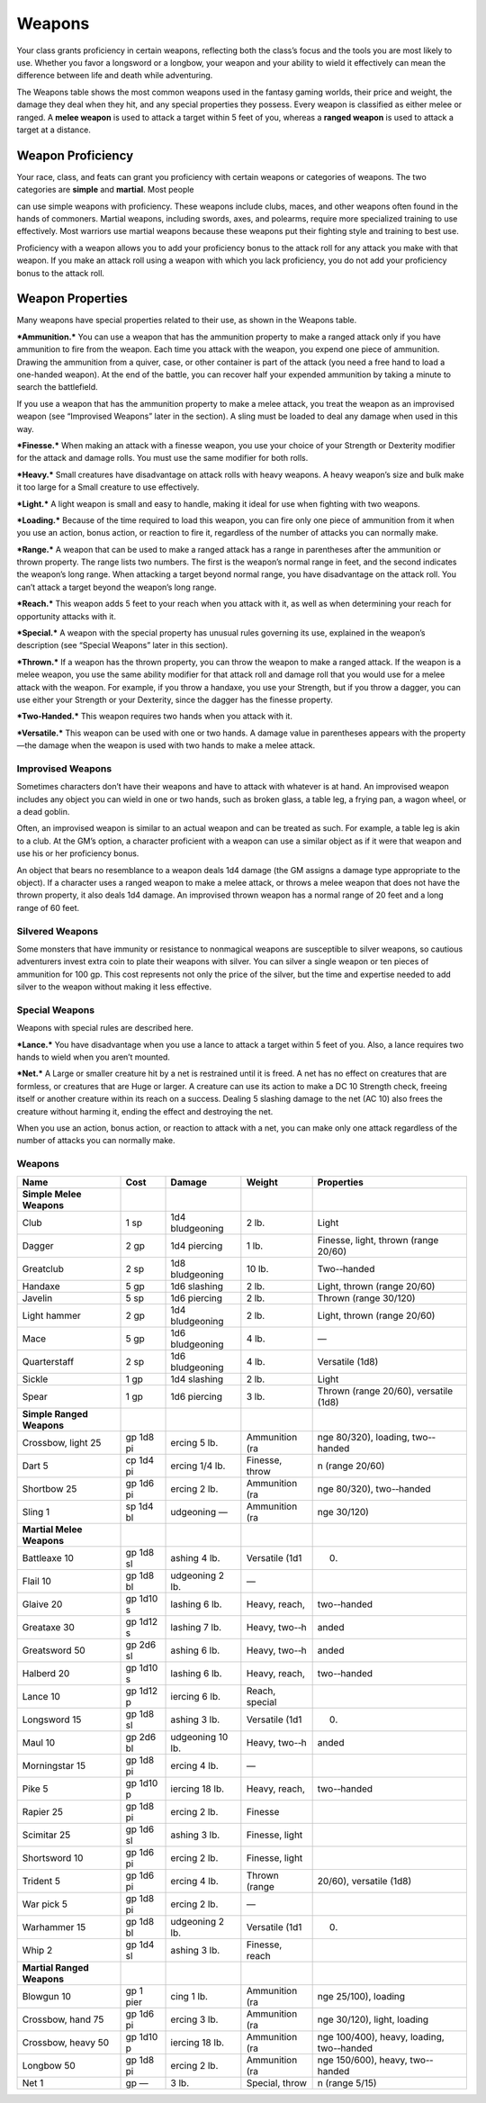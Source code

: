 Weapons
-------

Your class grants proficiency in certain weapons, reflecting both the
class’s focus and the tools you are most likely to use. Whether you
favor a longsword or a longbow, your weapon and your ability to wield it
effectively can mean the difference between life and death while
adventuring.

The Weapons table shows the most common weapons used in the fantasy
gaming worlds, their price and weight, the damage they deal when they
hit, and any special properties they possess. Every weapon is classified
as either melee or ranged. A **melee weapon** is used to attack a target
within 5 feet of you, whereas a **ranged weapon** is used to attack a
target at a distance.

Weapon Proficiency
~~~~~~~~~~~~~~~~~~

Your race, class, and feats can grant you proficiency with certain
weapons or categories of weapons. The two categories are **simple** and
**martial**. Most people

can use simple weapons with proficiency. These weapons include clubs,
maces, and other weapons often found in the hands of commoners. Martial
weapons, including swords, axes, and polearms, require more specialized
training to use effectively. Most warriors use martial weapons because
these weapons put their fighting style and training to best use.

Proficiency with a weapon allows you to add your proficiency bonus to
the attack roll for any attack you make with that weapon. If you make an
attack roll using a weapon with which you lack proficiency, you do not
add your proficiency bonus to the attack roll.

Weapon Properties
~~~~~~~~~~~~~~~~~

Many weapons have special properties related to their use, as shown in
the Weapons table.

***Ammunition.*** You can use a weapon that has the ammunition property
to make a ranged attack only if you have ammunition to fire from the
weapon. Each time you attack with the weapon, you expend one piece of
ammunition. Drawing the ammunition from a quiver, case, or other
container is part of the attack (you need a free hand to load a
one-­handed weapon). At the end of the battle, you can recover half your
expended ammunition by taking a minute to search the battlefield.

If you use a weapon that has the ammunition property to make a melee
attack, you treat the weapon as an improvised weapon (see “Improvised
Weapons” later in the section). A sling must be loaded to deal any
damage when used in this way.

***Finesse.*** When making an attack with a finesse weapon, you use your
choice of your Strength or Dexterity modifier for the attack and damage
rolls. You must use the same modifier for both rolls.

***Heavy.*** Small creatures have disadvantage on attack rolls with
heavy weapons. A heavy weapon’s size and bulk make it too large for a
Small creature to use effectively.

***Light.*** A light weapon is small and easy to handle, making it ideal
for use when fighting with two weapons.

***Loading.*** Because of the time required to load this weapon, you can
fire only one piece of ammunition from it when you use an action, bonus
action, or reaction to fire it, regardless of the number of attacks you
can normally make.

***Range.*** A weapon that can be used to make a ranged attack has a
range in parentheses after the ammunition or thrown property. The range
lists two numbers. The first is the weapon’s normal range in feet, and
the second indicates the weapon’s long range. When attacking a target
beyond normal range, you have disadvantage on the attack roll. You can’t
attack a target beyond the weapon’s long range.

***Reach.*** This weapon adds 5 feet to your reach when you attack with
it, as well as when determining your reach for opportunity attacks with
it.

***Special.*** A weapon with the special property has unusual rules
governing its use, explained in the weapon’s description (see “Special
Weapons” later in this section).

***Thrown.*** If a weapon has the thrown property, you can throw the
weapon to make a ranged attack. If the weapon is a melee weapon, you use
the same ability modifier for that attack roll and damage roll that you
would use for a melee attack with the weapon. For example, if you throw
a handaxe, you use your Strength, but if you throw a dagger, you can use
either your Strength or your Dexterity, since the dagger has the finesse
property.

***Two-­Handed.*** This weapon requires two hands when you attack with
it.

***Versatile.*** This weapon can be used with one or two hands. A damage
value in parentheses appears with the property—the damage when the
weapon is used with two hands to make a melee attack.

Improvised Weapons
^^^^^^^^^^^^^^^^^^

Sometimes characters don’t have their weapons and have to attack with
whatever is at hand. An improvised weapon includes any object you can
wield in one or two hands, such as broken glass, a table leg, a frying
pan, a wagon wheel, or a dead goblin.

Often, an improvised weapon is similar to an actual weapon and can be
treated as such. For example, a table leg is akin to a club. At the GM’s
option, a character proficient with a weapon can use a similar object as
if it were that weapon and use his or her proficiency bonus.

An object that bears no resemblance to a weapon deals 1d4 damage (the GM
assigns a damage type appropriate to the object). If a character uses a
ranged weapon to make a melee attack, or throws a melee weapon that does
not have the thrown property, it also deals 1d4 damage. An improvised
thrown weapon has a normal range of 20 feet and a long range of 60 feet.

Silvered Weapons
^^^^^^^^^^^^^^^^

Some monsters that have immunity or resistance to nonmagical weapons are
susceptible to silver weapons, so cautious adventurers invest extra coin
to plate their weapons with silver. You can silver a single weapon or
ten pieces of ammunition for 100 gp. This cost represents not only the
price of the silver, but the time and expertise needed to add silver to
the weapon without making it less effective.

Special Weapons
^^^^^^^^^^^^^^^

Weapons with special rules are described here.

***Lance.*** You have disadvantage when you use a lance to attack a
target within 5 feet of you. Also, a lance requires two hands to wield
when you aren’t mounted.

***Net.*** A Large or smaller creature hit by a net is restrained until
it is freed. A net has no effect on creatures that are formless, or
creatures that are Huge or larger. A creature can use its action to make
a DC 10 Strength check, freeing itself or another creature within its
reach on a success. Dealing 5 slashing damage to the net (AC 10) also
frees the creature without harming it, ending the effect and destroying
the net.

When you use an action, bonus action, or reaction to attack with a net,
you can make only one attack regardless of the number of attacks you can
normally make.

Weapons
^^^^^^^

+---------------------------------+----------------+-----------------------+---------------------+----------------------------------------------+
|    **Name**                     | **Cost**       | **Damage**            | **Weight**          | **Properties**                               |
+=================================+================+=======================+=====================+==============================================+
|    **Simple Melee Weapons**     |                |                       |                     |                                              |
+---------------------------------+----------------+-----------------------+---------------------+----------------------------------------------+
|    Club                         | 1 sp           | 1d4 bludgeoning       | 2 lb.               | Light                                        |
+---------------------------------+----------------+-----------------------+---------------------+----------------------------------------------+
|    Dagger                       | 2 gp           | 1d4 piercing          | 1 lb.               | Finesse, light, thrown (range 20/60)         |
+---------------------------------+----------------+-----------------------+---------------------+----------------------------------------------+
|    Greatclub                    | 2 sp           | 1d8 bludgeoning       | 10 lb.              | Two-­‐handed                                 |
+---------------------------------+----------------+-----------------------+---------------------+----------------------------------------------+
|    Handaxe                      | 5 gp           | 1d6 slashing          | 2 lb.               | Light, thrown (range 20/60)                  |
+---------------------------------+----------------+-----------------------+---------------------+----------------------------------------------+
|    Javelin                      | 5 sp           | 1d6 piercing          | 2 lb.               | Thrown (range 30/120)                        |
+---------------------------------+----------------+-----------------------+---------------------+----------------------------------------------+
|    Light hammer                 | 2 gp           | 1d4 bludgeoning       | 2 lb.               | Light, thrown (range 20/60)                  |
+---------------------------------+----------------+-----------------------+---------------------+----------------------------------------------+
|    Mace                         | 5 gp           | 1d6 bludgeoning       | 4 lb.               | —                                            |
+---------------------------------+----------------+-----------------------+---------------------+----------------------------------------------+
|    Quarterstaff                 | 2 sp           | 1d6 bludgeoning       | 4 lb.               | Versatile (1d8)                              |
+---------------------------------+----------------+-----------------------+---------------------+----------------------------------------------+
|    Sickle                       | 1 gp           | 1d4 slashing          | 2 lb.               | Light                                        |
+---------------------------------+----------------+-----------------------+---------------------+----------------------------------------------+
|    Spear                        | 1 gp           | 1d6 piercing          | 3 lb.               | Thrown (range 20/60), versatile (1d8)        |
+---------------------------------+----------------+-----------------------+---------------------+----------------------------------------------+
|    **Simple Ranged Weapons**    |                |                       |                     |                                              |
+---------------------------------+----------------+-----------------------+---------------------+----------------------------------------------+
|    Crossbow, light    25        | gp    1d8 pi   | ercing    5 lb.       |    Ammunition (ra   | nge 80/320), loading, two-­‐handed           |
+---------------------------------+----------------+-----------------------+---------------------+----------------------------------------------+
|    Dart    5                    | cp    1d4 pi   | ercing    1/4 lb.     |    Finesse, throw   | n (range 20/60)                              |
+---------------------------------+----------------+-----------------------+---------------------+----------------------------------------------+
|    Shortbow    25               | gp    1d6 pi   | ercing    2 lb.       |    Ammunition (ra   | nge 80/320), two-­‐handed                    |
+---------------------------------+----------------+-----------------------+---------------------+----------------------------------------------+
|    Sling    1                   | sp    1d4 bl   | udgeoning    —        |    Ammunition (ra   | nge 30/120)                                  |
+---------------------------------+----------------+-----------------------+---------------------+----------------------------------------------+
|    **Martial Melee Weapons**    |                |                       |                     |                                              |
+---------------------------------+----------------+-----------------------+---------------------+----------------------------------------------+
|    Battleaxe    10              | gp    1d8 sl   | ashing    4 lb.       |    Versatile (1d1   | 0)                                           |
+---------------------------------+----------------+-----------------------+---------------------+----------------------------------------------+
|    Flail    10                  | gp    1d8 bl   | udgeoning    2 lb.    |    —                |                                              |
+---------------------------------+----------------+-----------------------+---------------------+----------------------------------------------+
|    Glaive    20                 | gp    1d10 s   | lashing    6 lb.      |    Heavy, reach,    | two-­‐handed                                 |
+---------------------------------+----------------+-----------------------+---------------------+----------------------------------------------+
|    Greataxe    30               | gp    1d12 s   | lashing    7 lb.      |    Heavy, two-­‐h   | anded                                        |
+---------------------------------+----------------+-----------------------+---------------------+----------------------------------------------+
|    Greatsword    50             | gp    2d6 sl   | ashing    6 lb.       |    Heavy, two-­‐h   | anded                                        |
+---------------------------------+----------------+-----------------------+---------------------+----------------------------------------------+
|    Halberd    20                | gp    1d10 s   | lashing    6 lb.      |    Heavy, reach,    | two-­‐handed                                 |
+---------------------------------+----------------+-----------------------+---------------------+----------------------------------------------+
|    Lance    10                  | gp    1d12 p   | iercing    6 lb.      |    Reach, special   |                                              |
+---------------------------------+----------------+-----------------------+---------------------+----------------------------------------------+
|    Longsword    15              | gp    1d8 sl   | ashing    3 lb.       |    Versatile (1d1   | 0)                                           |
+---------------------------------+----------------+-----------------------+---------------------+----------------------------------------------+
|    Maul    10                   | gp    2d6 bl   | udgeoning    10 lb.   |    Heavy, two-­‐h   | anded                                        |
+---------------------------------+----------------+-----------------------+---------------------+----------------------------------------------+
|    Morningstar    15            | gp    1d8 pi   | ercing    4 lb.       |    —                |                                              |
+---------------------------------+----------------+-----------------------+---------------------+----------------------------------------------+
|    Pike    5                    | gp    1d10 p   | iercing    18 lb.     |    Heavy, reach,    | two-­‐handed                                 |
+---------------------------------+----------------+-----------------------+---------------------+----------------------------------------------+
|    Rapier    25                 | gp    1d8 pi   | ercing    2 lb.       |    Finesse          |                                              |
+---------------------------------+----------------+-----------------------+---------------------+----------------------------------------------+
|    Scimitar    25               | gp    1d6 sl   | ashing    3 lb.       |    Finesse, light   |                                              |
+---------------------------------+----------------+-----------------------+---------------------+----------------------------------------------+
|    Shortsword    10             | gp    1d6 pi   | ercing    2 lb.       |    Finesse, light   |                                              |
+---------------------------------+----------------+-----------------------+---------------------+----------------------------------------------+
|    Trident    5                 | gp    1d6 pi   | ercing    4 lb.       |    Thrown (range    | 20/60), versatile (1d8)                      |
+---------------------------------+----------------+-----------------------+---------------------+----------------------------------------------+
|    War pick    5                | gp    1d8 pi   | ercing    2 lb.       |    —                |                                              |
+---------------------------------+----------------+-----------------------+---------------------+----------------------------------------------+
|    Warhammer    15              | gp    1d8 bl   | udgeoning    2 lb.    |    Versatile (1d1   | 0)                                           |
+---------------------------------+----------------+-----------------------+---------------------+----------------------------------------------+
|    Whip    2                    | gp    1d4 sl   | ashing    3 lb.       |    Finesse, reach   |                                              |
+---------------------------------+----------------+-----------------------+---------------------+----------------------------------------------+
|    **Martial Ranged Weapons**   |                |                       |                     |                                              |
+---------------------------------+----------------+-----------------------+---------------------+----------------------------------------------+
|    Blowgun    10                | gp    1 pier   | cing    1 lb.         |    Ammunition (ra   | nge 25/100), loading                         |
+---------------------------------+----------------+-----------------------+---------------------+----------------------------------------------+
|    Crossbow, hand    75         | gp    1d6 pi   | ercing    3 lb.       |    Ammunition (ra   | nge 30/120), light, loading                  |
+---------------------------------+----------------+-----------------------+---------------------+----------------------------------------------+
|    Crossbow, heavy    50        | gp    1d10 p   | iercing    18 lb.     |    Ammunition (ra   | nge 100/400), heavy, loading, two-­‐handed   |
+---------------------------------+----------------+-----------------------+---------------------+----------------------------------------------+
|    Longbow    50                | gp    1d8 pi   | ercing    2 lb.       |    Ammunition (ra   | nge 150/600), heavy, two-­‐handed            |
+---------------------------------+----------------+-----------------------+---------------------+----------------------------------------------+
|    Net    1                     | gp    —        |    3 lb.              |    Special, throw   | n (range 5/15)                               |
+---------------------------------+----------------+-----------------------+---------------------+----------------------------------------------+